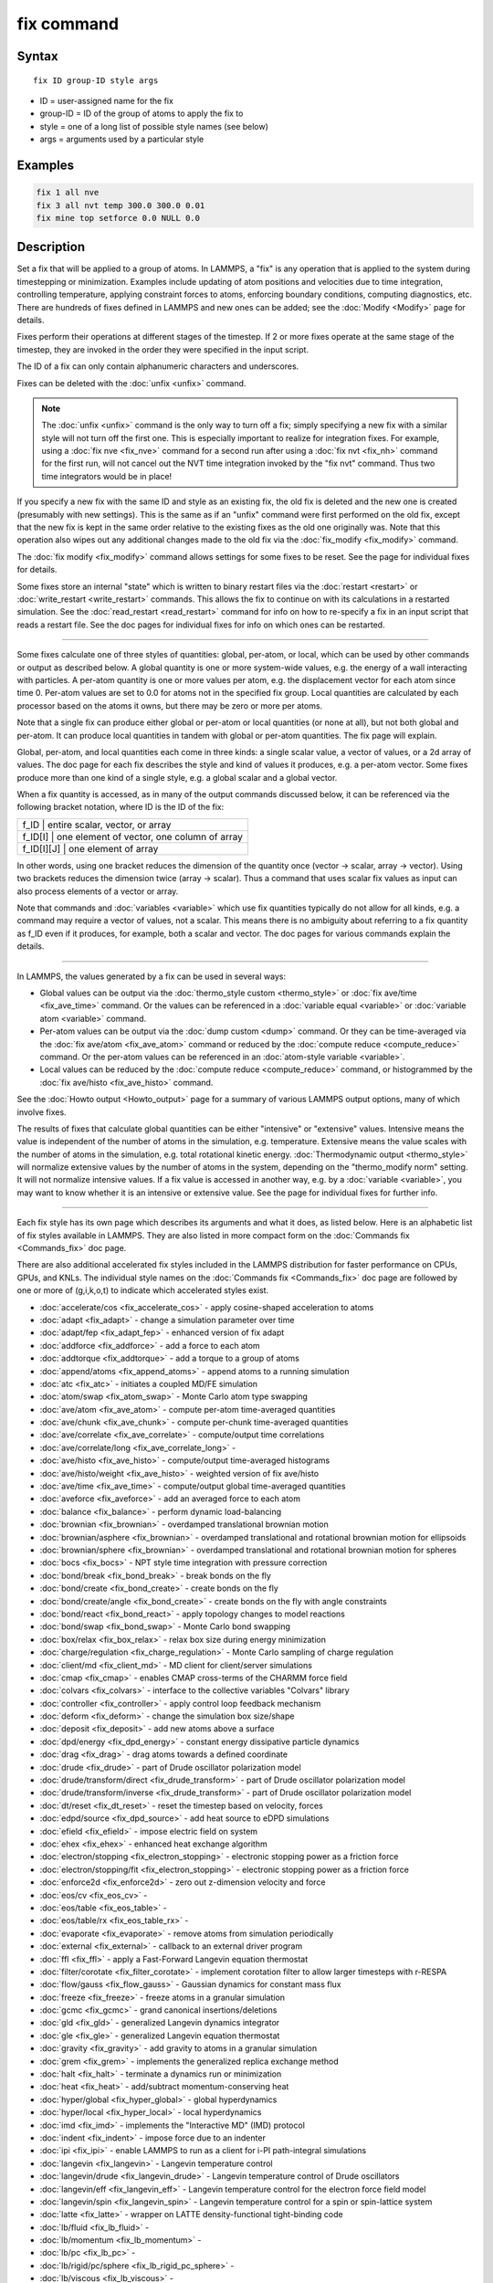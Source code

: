 .. index:: fix

fix command
===========

Syntax
""""""

.. parsed-literal::

   fix ID group-ID style args

* ID = user-assigned name for the fix
* group-ID = ID of the group of atoms to apply the fix to
* style = one of a long list of possible style names (see below)
* args = arguments used by a particular style

Examples
""""""""

.. code-block:: LAMMPS

   fix 1 all nve
   fix 3 all nvt temp 300.0 300.0 0.01
   fix mine top setforce 0.0 NULL 0.0

Description
"""""""""""

Set a fix that will be applied to a group of atoms.  In LAMMPS, a
"fix" is any operation that is applied to the system during
timestepping or minimization.  Examples include updating of atom
positions and velocities due to time integration, controlling
temperature, applying constraint forces to atoms, enforcing boundary
conditions, computing diagnostics, etc.  There are hundreds of fixes
defined in LAMMPS and new ones can be added; see the
:doc:`Modify <Modify>` page for details.

Fixes perform their operations at different stages of the timestep.
If 2 or more fixes operate at the same stage of the timestep, they are
invoked in the order they were specified in the input script.

The ID of a fix can only contain alphanumeric characters and
underscores.

Fixes can be deleted with the :doc:`unfix <unfix>` command.

.. note::

   The :doc:`unfix <unfix>` command is the only way to turn off a
   fix; simply specifying a new fix with a similar style will not turn
   off the first one.  This is especially important to realize for
   integration fixes.  For example, using a :doc:`fix nve <fix_nve>`
   command for a second run after using a :doc:`fix nvt <fix_nh>` command
   for the first run, will not cancel out the NVT time integration
   invoked by the "fix nvt" command.  Thus two time integrators would be
   in place!

If you specify a new fix with the same ID and style as an existing
fix, the old fix is deleted and the new one is created (presumably
with new settings).  This is the same as if an "unfix" command were
first performed on the old fix, except that the new fix is kept in the
same order relative to the existing fixes as the old one originally
was.  Note that this operation also wipes out any additional changes
made to the old fix via the :doc:`fix_modify <fix_modify>` command.

The :doc:`fix modify <fix_modify>` command allows settings for some
fixes to be reset.  See the page for individual fixes for details.

Some fixes store an internal "state" which is written to binary
restart files via the :doc:`restart <restart>` or
:doc:`write_restart <write_restart>` commands.  This allows the fix to
continue on with its calculations in a restarted simulation.  See the
:doc:`read_restart <read_restart>` command for info on how to re-specify
a fix in an input script that reads a restart file.  See the doc pages
for individual fixes for info on which ones can be restarted.

----------

Some fixes calculate one of three styles of quantities: global,
per-atom, or local, which can be used by other commands or output as
described below.  A global quantity is one or more system-wide values,
e.g. the energy of a wall interacting with particles.  A per-atom
quantity is one or more values per atom, e.g. the displacement vector
for each atom since time 0.  Per-atom values are set to 0.0 for atoms
not in the specified fix group.  Local quantities are calculated by
each processor based on the atoms it owns, but there may be zero or
more per atoms.

Note that a single fix can produce either global or per-atom or local
quantities (or none at all), but not both global and per-atom.  It can
produce local quantities in tandem with global or per-atom quantities.
The fix page will explain.

Global, per-atom, and local quantities each come in three kinds: a
single scalar value, a vector of values, or a 2d array of values.  The
doc page for each fix describes the style and kind of values it
produces, e.g. a per-atom vector.  Some fixes produce more than one
kind of a single style, e.g. a global scalar and a global vector.

When a fix quantity is accessed, as in many of the output commands
discussed below, it can be referenced via the following bracket
notation, where ID is the ID of the fix:

+-------------+--------------------------------------------+
| f_ID       | entire scalar, vector, or array             |
+-------------+--------------------------------------------+
| f_ID[I]    | one element of vector, one column of array  |
+-------------+--------------------------------------------+
| f_ID[I][J] | one element of array                        |
+-------------+--------------------------------------------+

In other words, using one bracket reduces the dimension of the
quantity once (vector -> scalar, array -> vector).  Using two brackets
reduces the dimension twice (array -> scalar).  Thus a command that
uses scalar fix values as input can also process elements of a vector
or array.

Note that commands and :doc:`variables <variable>` which use fix
quantities typically do not allow for all kinds, e.g. a command may
require a vector of values, not a scalar.  This means there is no
ambiguity about referring to a fix quantity as f_ID even if it
produces, for example, both a scalar and vector.  The doc pages for
various commands explain the details.

----------

In LAMMPS, the values generated by a fix can be used in several ways:

* Global values can be output via the :doc:`thermo_style custom <thermo_style>` or :doc:`fix ave/time <fix_ave_time>` command.
  Or the values can be referenced in a :doc:`variable equal <variable>` or
  :doc:`variable atom <variable>` command.
* Per-atom values can be output via the :doc:`dump custom <dump>` command.
  Or they can be time-averaged via the :doc:`fix ave/atom <fix_ave_atom>`
  command or reduced by the :doc:`compute reduce <compute_reduce>`
  command.  Or the per-atom values can be referenced in an :doc:`atom-style variable <variable>`.
* Local values can be reduced by the :doc:`compute reduce <compute_reduce>` command, or histogrammed by the :doc:`fix ave/histo <fix_ave_histo>` command.

See the :doc:`Howto output <Howto_output>` page for a summary of
various LAMMPS output options, many of which involve fixes.

The results of fixes that calculate global quantities can be either
"intensive" or "extensive" values.  Intensive means the value is
independent of the number of atoms in the simulation,
e.g. temperature.  Extensive means the value scales with the number of
atoms in the simulation, e.g. total rotational kinetic energy.
:doc:`Thermodynamic output <thermo_style>` will normalize extensive
values by the number of atoms in the system, depending on the
"thermo_modify norm" setting.  It will not normalize intensive values.
If a fix value is accessed in another way, e.g. by a
:doc:`variable <variable>`, you may want to know whether it is an
intensive or extensive value.  See the page for individual fixes
for further info.

----------

Each fix style has its own page which describes its arguments and
what it does, as listed below.  Here is an alphabetic list of fix
styles available in LAMMPS.  They are also listed in more compact form
on the :doc:`Commands fix <Commands_fix>` doc page.

There are also additional accelerated fix styles included in the
LAMMPS distribution for faster performance on CPUs, GPUs, and KNLs.
The individual style names on the :doc:`Commands fix <Commands_fix>` doc
page are followed by one or more of (g,i,k,o,t) to indicate which
accelerated styles exist.

* :doc:`accelerate/cos <fix_accelerate_cos>` - apply cosine-shaped acceleration to atoms
* :doc:`adapt <fix_adapt>` - change a simulation parameter over time
* :doc:`adapt/fep <fix_adapt_fep>` - enhanced version of fix adapt
* :doc:`addforce <fix_addforce>` - add a force to each atom
* :doc:`addtorque <fix_addtorque>` - add a torque to a group of atoms
* :doc:`append/atoms <fix_append_atoms>` - append atoms to a running simulation
* :doc:`atc <fix_atc>` - initiates a coupled MD/FE simulation
* :doc:`atom/swap <fix_atom_swap>` - Monte Carlo atom type swapping
* :doc:`ave/atom <fix_ave_atom>` - compute per-atom time-averaged quantities
* :doc:`ave/chunk <fix_ave_chunk>` - compute per-chunk time-averaged quantities
* :doc:`ave/correlate <fix_ave_correlate>` - compute/output time correlations
* :doc:`ave/correlate/long <fix_ave_correlate_long>` -
* :doc:`ave/histo <fix_ave_histo>` - compute/output time-averaged histograms
* :doc:`ave/histo/weight <fix_ave_histo>` - weighted version of fix ave/histo
* :doc:`ave/time <fix_ave_time>` - compute/output global time-averaged quantities
* :doc:`aveforce <fix_aveforce>` - add an averaged force to each atom
* :doc:`balance <fix_balance>` - perform dynamic load-balancing
* :doc:`brownian <fix_brownian>` - overdamped translational brownian motion
* :doc:`brownian/asphere <fix_brownian>` - overdamped translational and rotational brownian motion for ellipsoids
* :doc:`brownian/sphere <fix_brownian>` - overdamped translational and rotational brownian motion for spheres
* :doc:`bocs <fix_bocs>` - NPT style time integration with pressure correction
* :doc:`bond/break <fix_bond_break>` - break bonds on the fly
* :doc:`bond/create <fix_bond_create>` - create bonds on the fly
* :doc:`bond/create/angle <fix_bond_create>` - create bonds on the fly with angle constraints
* :doc:`bond/react <fix_bond_react>` - apply topology changes to model reactions
* :doc:`bond/swap <fix_bond_swap>` - Monte Carlo bond swapping
* :doc:`box/relax <fix_box_relax>` - relax box size during energy minimization
* :doc:`charge/regulation <fix_charge_regulation>` - Monte Carlo sampling of charge regulation
* :doc:`client/md <fix_client_md>` - MD client for client/server simulations
* :doc:`cmap <fix_cmap>` - enables CMAP cross-terms of the CHARMM force field
* :doc:`colvars <fix_colvars>` - interface to the collective variables "Colvars" library
* :doc:`controller <fix_controller>` - apply control loop feedback mechanism
* :doc:`deform <fix_deform>` - change the simulation box size/shape
* :doc:`deposit <fix_deposit>` - add new atoms above a surface
* :doc:`dpd/energy <fix_dpd_energy>` - constant energy dissipative particle dynamics
* :doc:`drag <fix_drag>` - drag atoms towards a defined coordinate
* :doc:`drude <fix_drude>` - part of Drude oscillator polarization model
* :doc:`drude/transform/direct <fix_drude_transform>` -  part of Drude oscillator polarization model
* :doc:`drude/transform/inverse <fix_drude_transform>` -  part of Drude oscillator polarization model
* :doc:`dt/reset <fix_dt_reset>` - reset the timestep based on velocity, forces
* :doc:`edpd/source <fix_dpd_source>` - add heat source to eDPD simulations
* :doc:`efield <fix_efield>` - impose electric field on system
* :doc:`ehex <fix_ehex>` - enhanced heat exchange algorithm
* :doc:`electron/stopping <fix_electron_stopping>` - electronic stopping power as a friction force
* :doc:`electron/stopping/fit <fix_electron_stopping>` - electronic stopping power as a friction force
* :doc:`enforce2d <fix_enforce2d>` - zero out z-dimension velocity and force
* :doc:`eos/cv <fix_eos_cv>` -
* :doc:`eos/table <fix_eos_table>` -
* :doc:`eos/table/rx <fix_eos_table_rx>` -
* :doc:`evaporate <fix_evaporate>` - remove atoms from simulation periodically
* :doc:`external <fix_external>` - callback to an external driver program
* :doc:`ffl <fix_ffl>` - apply a Fast-Forward Langevin equation thermostat
* :doc:`filter/corotate <fix_filter_corotate>` - implement corotation filter to allow larger timesteps with r-RESPA
* :doc:`flow/gauss <fix_flow_gauss>` - Gaussian dynamics for constant mass flux
* :doc:`freeze <fix_freeze>` - freeze atoms in a granular simulation
* :doc:`gcmc <fix_gcmc>` - grand canonical insertions/deletions
* :doc:`gld <fix_gld>` - generalized Langevin dynamics integrator
* :doc:`gle <fix_gle>` - generalized Langevin equation thermostat
* :doc:`gravity <fix_gravity>` - add gravity to atoms in a granular simulation
* :doc:`grem <fix_grem>` - implements the generalized replica exchange method
* :doc:`halt <fix_halt>` - terminate a dynamics run or minimization
* :doc:`heat <fix_heat>` - add/subtract momentum-conserving heat
* :doc:`hyper/global <fix_hyper_global>` - global hyperdynamics
* :doc:`hyper/local <fix_hyper_local>` - local hyperdynamics
* :doc:`imd <fix_imd>` - implements the "Interactive MD" (IMD) protocol
* :doc:`indent <fix_indent>` - impose force due to an indenter
* :doc:`ipi <fix_ipi>` - enable LAMMPS to run as a client for i-PI path-integral simulations
* :doc:`langevin <fix_langevin>` - Langevin temperature control
* :doc:`langevin/drude <fix_langevin_drude>` - Langevin temperature control of Drude oscillators
* :doc:`langevin/eff <fix_langevin_eff>` - Langevin temperature control for the electron force field model
* :doc:`langevin/spin <fix_langevin_spin>` - Langevin temperature control for a spin or spin-lattice system
* :doc:`latte <fix_latte>` - wrapper on LATTE density-functional tight-binding code
* :doc:`lb/fluid <fix_lb_fluid>` -
* :doc:`lb/momentum <fix_lb_momentum>` -
* :doc:`lb/pc <fix_lb_pc>` -
* :doc:`lb/rigid/pc/sphere <fix_lb_rigid_pc_sphere>` -
* :doc:`lb/viscous <fix_lb_viscous>` -
* :doc:`lineforce <fix_lineforce>` - constrain atoms to move in a line
* :doc:`manifoldforce <fix_manifoldforce>` - restrain atoms to a manifold during minimization
* :doc:`mdi/engine <fix_mdi_engine>` - connect LAMMPS to external programs via the MolSSI Driver Interface (MDI)
* :doc:`meso/move <fix_meso_move>` - move mesoscopic SPH/SDPD particles in a prescribed fashion
* :doc:`momentum <fix_momentum>` - zero the linear and/or angular momentum of a group of atoms
* :doc:`momentum/chunk <fix_momentum>` - zero the linear and/or angular momentum of a chunk of atoms
* :doc:`move <fix_move>` - move atoms in a prescribed fashion
* :doc:`mscg <fix_mscg>` - apply MSCG method for force-matching to generate coarse grain models
* :doc:`msst <fix_msst>` - multi-scale shock technique (MSST) integration
* :doc:`mvv/dpd <fix_mvv_dpd>` - DPD using the modified velocity-Verlet integration algorithm
* :doc:`mvv/edpd <fix_mvv_dpd>` - constant energy DPD using the modified velocity-Verlet algorithm
* :doc:`mvv/tdpd <fix_mvv_dpd>` - constant temperature DPD using the modified velocity-Verlet algorithm
* :doc:`neb <fix_neb>` - nudged elastic band (NEB) spring forces
* :doc:`neb/spin <fix_neb_spin>` - nudged elastic band (NEB) spring forces for spins
* :doc:`nph <fix_nh>` - constant NPH time integration via Nose/Hoover
* :doc:`nph/asphere <fix_nph_asphere>` - NPH for aspherical particles
* :doc:`nph/body <fix_nph_body>` - NPH for body particles
* :doc:`nph/eff <fix_nh_eff>` - NPH for  nuclei and electrons in the electron force field model
* :doc:`nph/sphere <fix_nph_sphere>` - NPH for spherical particles
* :doc:`nphug <fix_nphug>` - constant-stress Hugoniostat integration
* :doc:`npt <fix_nh>` - constant NPT time integration via Nose/Hoover
* :doc:`npt/asphere <fix_npt_asphere>` - NPT for aspherical particles
* :doc:`npt/body <fix_npt_body>` - NPT for body particles
* :doc:`npt/cauchy <fix_npt_cauchy>` - NPT with Cauchy stress
* :doc:`npt/eff <fix_nh_eff>` - NPT for  nuclei and electrons in the electron force field model
* :doc:`npt/sphere <fix_npt_sphere>` - NPT for spherical particles
* :doc:`npt/uef <fix_nh_uef>` - NPT style time integration with diagonal flow
* :doc:`numdiff <fix_numdiff>` - compute derivatives of per-atom data from finite differences
* :doc:`nve <fix_nve>` - constant NVE time integration
* :doc:`nve/asphere <fix_nve_asphere>` - NVE for aspherical particles
* :doc:`nve/asphere/noforce <fix_nve_asphere_noforce>` - NVE for aspherical particles without forces
* :doc:`nve/awpmd <fix_nve_awpmd>` - NVE for the Antisymmetrized Wave Packet Molecular Dynamics model
* :doc:`nve/body <fix_nve_body>` - NVE for body particles
* :doc:`nve/dot <fix_nve_dot>` - rigid body constant energy time integrator for coarse grain models
* :doc:`nve/dotc/langevin <fix_nve_dotc_langevin>` - Langevin style rigid body time integrator for coarse grain models
* :doc:`nve/eff <fix_nve_eff>` - NVE for  nuclei and electrons in the electron force field model
* :doc:`nve/limit <fix_nve_limit>` - NVE with limited step length
* :doc:`nve/line <fix_nve_line>` - NVE for line segments
* :doc:`nve/manifold/rattle <fix_nve_manifold_rattle>` -
* :doc:`nve/noforce <fix_nve_noforce>` - NVE without forces (v only)
* :doc:`nve/sphere <fix_nve_sphere>` - NVE for spherical particles
* :doc:`nve/sphere/bpm <fix_nve_sphere_bpm>` - NVE for spherical particles used in bonded particle models
* :doc:`nve/spin <fix_nve_spin>` - NVE for a spin or spin-lattice system
* :doc:`nve/tri <fix_nve_tri>` - NVE for triangles
* :doc:`nvk <fix_nvk>` - constant kinetic energy time integration
* :doc:`nvt <fix_nh>` - NVT time integration via Nose/Hoover
* :doc:`nvt/asphere <fix_nvt_asphere>` - NVT for aspherical particles
* :doc:`nvt/body <fix_nvt_body>` - NVT for body particles
* :doc:`nvt/eff <fix_nh_eff>` - NVE for  nuclei and electrons in the electron force field model
* :doc:`nvt/manifold/rattle <fix_nvt_manifold_rattle>` -
* :doc:`nvt/sllod <fix_nvt_sllod>` - NVT for NEMD with SLLOD equations
* :doc:`nvt/sllod/eff <fix_nvt_sllod_eff>` - NVT for NEMD with SLLOD equations for the electron force field model
* :doc:`nvt/sphere <fix_nvt_sphere>` - NVT for spherical particles
* :doc:`nvt/uef <fix_nh_uef>` - NVT style time integration with diagonal flow
* :doc:`oneway <fix_oneway>` - constrain particles on move in one direction
* :doc:`orient/bcc <fix_orient>` - add grain boundary migration force for BCC
* :doc:`orient/fcc <fix_orient>` - add grain boundary migration force for FCC
* :doc:`orient/eco <fix_orient_eco>` - add generalized grain boundary migration force
* :doc:`pafi <fix_pafi>` - constrained force averages on hyper-planes to compute free energies (PAFI)
* :doc:`phonon <fix_phonon>` - calculate dynamical matrix from MD simulations
* :doc:`pimd <fix_pimd>` - Feynman path integral molecular dynamics
* :doc:`planeforce <fix_planeforce>` - constrain atoms to move in a plane
* :doc:`plumed <fix_plumed>` - wrapper on PLUMED free energy library
* :doc:`poems <fix_poems>` - constrain clusters of atoms to move as coupled rigid bodies
* :doc:`polarize/bem/gmres <fix_polarize>` -
* :doc:`polarize/bem/icc <fix_polarize>` -
* :doc:`polarize/functional <fix_polarize>` -
* :doc:`pour <fix_pour>` - pour new atoms/molecules into a granular simulation domain
* :doc:`precession/spin <fix_precession_spin>` -
* :doc:`press/berendsen <fix_press_berendsen>` - pressure control by Berendsen barostat
* :doc:`print <fix_print>` - print text and variables during a simulation
* :doc:`propel/self <fix_propel_self>` - model self-propelled particles
* :doc:`property/atom <fix_property_atom>` - add customized per-atom values
* :doc:`python/invoke <fix_python_invoke>` - call a Python function during a simulation
* :doc:`python/move <fix_python_move>` -  call a Python function during a simulation run
* :doc:`qbmsst <fix_qbmsst>` - quantum bath multi-scale shock technique time integrator
* :doc:`qeq/comb <fix_qeq_comb>` - charge equilibration for COMB potential
* :doc:`qeq/dynamic <fix_qeq>` - charge equilibration via dynamic method
* :doc:`qeq/fire <fix_qeq>` - charge equilibration via FIRE minimizer
* :doc:`qeq/point <fix_qeq>` - charge equilibration via point method
* :doc:`qeq/reaxff <fix_qeq_reaxff>` - charge equilibration for ReaxFF potential
* :doc:`qeq/shielded <fix_qeq>` - charge equilibration via shielded method
* :doc:`qeq/slater <fix_qeq>` - charge equilibration via Slater method
* :doc:`qmmm <fix_qmmm>` - functionality to enable a quantum mechanics/molecular mechanics coupling
* :doc:`qtb <fix_qtb>` - implement quantum thermal bath scheme
* :doc:`rattle <fix_shake>` - RATTLE constraints on bonds and/or angles
* :doc:`reaxff/bonds <fix_reaxff_bonds>` - write out ReaxFF bond information
* :doc:`reaxff/species <fix_reaxff_species>` - write out ReaxFF molecule information
* :doc:`recenter <fix_recenter>` - constrain the center-of-mass position of a group of atoms
* :doc:`restrain <fix_restrain>` - constrain a bond, angle, dihedral
* :doc:`rhok <fix_rhok>` - add bias potential for long-range ordered systems
* :doc:`rigid <fix_rigid>` - constrain one or more clusters of atoms to move as a rigid body with NVE integration
* :doc:`rigid/meso <fix_rigid_meso>` - constrain clusters of mesoscopic SPH/SDPD particles to move as a rigid body
* :doc:`rigid/nph <fix_rigid>` - constrain one or more clusters of atoms to move as a rigid body with NPH integration
* :doc:`rigid/nph/small <fix_rigid>` - constrain many small clusters of atoms to move as a rigid body with NPH integration
* :doc:`rigid/npt <fix_rigid>` - constrain one or more clusters of atoms to move as a rigid body with NPT integration
* :doc:`rigid/npt/small <fix_rigid>` - constrain many small clusters of atoms to move as a rigid body with NPT integration
* :doc:`rigid/nve <fix_rigid>` - constrain one or more clusters of atoms to move as a rigid body with alternate NVE integration
* :doc:`rigid/nve/small <fix_rigid>` - constrain many small clusters of atoms to move as a rigid body with alternate NVE integration
* :doc:`rigid/nvt <fix_rigid>` - constrain one or more clusters of atoms to move as a rigid body with NVT integration
* :doc:`rigid/nvt/small <fix_rigid>` - constrain many small clusters of atoms to move as a rigid body with NVT integration
* :doc:`rigid/small <fix_rigid>` - constrain many small clusters of atoms to move as a rigid body with NVE integration
* :doc:`rx <fix_rx>` -
* :doc:`saed/vtk <fix_saed_vtk>` -
* :doc:`setforce <fix_setforce>` - set the force on each atom
* :doc:`setforce/spin <fix_setforce>` - set magnetic precession vectors on each atom
* :doc:`shake <fix_shake>` - SHAKE constraints on bonds and/or angles
* :doc:`shardlow <fix_shardlow>` - integration of DPD equations of motion using the Shardlow splitting
* :doc:`smd <fix_smd>` - applied a steered MD force to a group
* :doc:`smd/adjust_dt <fix_smd_adjust_dt>` -
* :doc:`smd/integrate_tlsph <fix_smd_integrate_tlsph>` -
* :doc:`smd/integrate_ulsph <fix_smd_integrate_ulsph>` -
* :doc:`smd/move_tri_surf <fix_smd_move_triangulated_surface>` -
* :doc:`smd/setvel <fix_smd_setvel>` -
* :doc:`smd/wall_surface <fix_smd_wall_surface>` -
* :doc:`sph <fix_sph>` - time integration for SPH/DPDE particles
* :doc:`sph/stationary <fix_sph_stationary>` -
* :doc:`spring <fix_spring>` - apply harmonic spring force to group of atoms
* :doc:`spring/chunk <fix_spring_chunk>` - apply harmonic spring force to each chunk of atoms
* :doc:`spring/rg <fix_spring_rg>` - spring on radius of gyration of group of atoms
* :doc:`spring/self <fix_spring_self>` - spring from each atom to its origin
* :doc:`srd <fix_srd>` - stochastic rotation dynamics (SRD)
* :doc:`store/local <fix_store_local>` - store local data for output
* :doc:`store/force <fix_store_force>` - store force on each atom
* :doc:`store/state <fix_store_state>` - store attributes for each atom
* :doc:`tdpd/source <fix_dpd_source>` -
* :doc:`temp/berendsen <fix_temp_berendsen>` - temperature control by Berendsen thermostat
* :doc:`temp/csld <fix_temp_csvr>` - canonical sampling thermostat with Langevin dynamics
* :doc:`temp/csvr <fix_temp_csvr>` - canonical sampling thermostat with Hamiltonian dynamics
* :doc:`temp/rescale <fix_temp_rescale>` - temperature control by velocity rescaling
* :doc:`temp/rescale/eff <fix_temp_rescale_eff>` - temperature control by velocity rescaling in the electron force field model
* :doc:`tfmc <fix_tfmc>` - perform force-bias Monte Carlo with time-stamped method
* :doc:`tgnvt/drude <fix_tgnh_drude>` - NVT time integration for Drude polarizable model via temperature-grouped Nose-Hoover
* :doc:`tgnpt/drude <fix_tgnh_drude>` - NPT time integration for Drude polarizable model via temperature-grouped Nose-Hoover
* :doc:`thermal/conductivity <fix_thermal_conductivity>` - Muller-Plathe kinetic energy exchange for thermal conductivity calculation
* :doc:`ti/spring <fix_ti_spring>` -
* :doc:`tmd <fix_tmd>` - guide a group of atoms to a new configuration
* :doc:`ttm <fix_ttm>` - two-temperature model for electronic/atomic coupling
* :doc:`ttm/mod <fix_ttm>` - enhanced two-temperature model with additional options
* :doc:`tune/kspace <fix_tune_kspace>` - auto-tune KSpace parameters
* :doc:`update/special/bonds <fix_update_special_bonds>` - update special bond lists for BPM bond styles that allow for bond breakage
* :doc:`vector <fix_vector>` - accumulate a global vector every N timesteps
* :doc:`viscosity <fix_viscosity>` - Muller-Plathe momentum exchange for viscosity calculation
* :doc:`viscous <fix_viscous>` - viscous damping for granular simulations
* :doc:`wall/body/polygon <fix_wall_body_polygon>` -
* :doc:`wall/body/polyhedron <fix_wall_body_polyhedron>` -
* :doc:`wall/colloid <fix_wall>` - Lennard-Jones wall interacting with finite-size particles
* :doc:`wall/ees <fix_wall_ees>` - wall for ellipsoidal particles
* :doc:`wall/gran <fix_wall_gran>` - frictional wall(s) for granular simulations
* :doc:`wall/gran/region <fix_wall_gran_region>` -
* :doc:`wall/harmonic <fix_wall>` - harmonic spring wall
* :doc:`wall/lj1043 <fix_wall>` - Lennard-Jones 10-4-3 wall
* :doc:`wall/lj126 <fix_wall>` - Lennard-Jones 12-6 wall
* :doc:`wall/lj93 <fix_wall>` - Lennard-Jones 9-3 wall
* :doc:`wall/morse <fix_wall>` - Morse potential wall
* :doc:`wall/piston <fix_wall_piston>` - moving reflective piston wall
* :doc:`wall/reflect <fix_wall_reflect>` - reflecting wall(s)
* :doc:`wall/reflect/stochastic <fix_wall_reflect_stochastic>` - reflecting wall(s) with finite temperature
* :doc:`wall/region <fix_wall_region>` - use region surface as wall
* :doc:`wall/region/ees <fix_wall_ees>` - use region surface as wall for ellipsoidal particles
* :doc:`wall/srd <fix_wall_srd>` - slip/no-slip wall for SRD particles
* :doc:`widom <fix_widom>` - Widom insertions of atoms or molecules

Restrictions
""""""""""""

Some fix styles are part of specific packages.  They are only enabled
if LAMMPS was built with that package.  See the :doc:`Build package <Build_package>` page for more info.  The doc pages for
individual fixes tell if it is part of a package.

Related commands
""""""""""""""""

:doc:`unfix <unfix>`, :doc:`fix_modify <fix_modify>`

Default
"""""""

none
